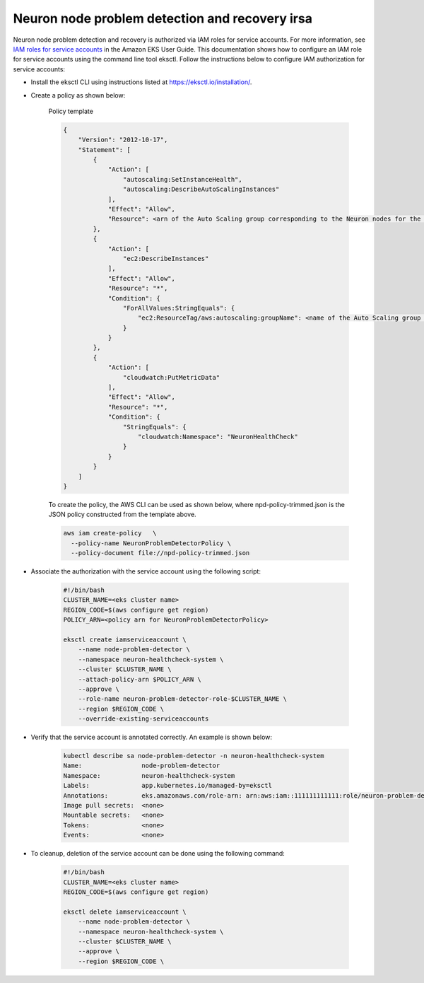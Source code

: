 .. _k8s-neuron-problem-detector-and-recovery-irsa:

Neuron node problem detection and recovery irsa
================================================

Neuron node problem detection and recovery is authorized via IAM roles for service accounts. For more information, see `IAM roles for service accounts <https://docs.aws.amazon.com/eks/latest/userguide/iam-roles-for-service-accounts.html>`__ in the Amazon EKS User Guide. This documentation shows how to configure an IAM role for service accounts using the command line tool eksctl. Follow the instructions below to configure IAM authorization for service accounts:

* Install the eksctl CLI using instructions listed at https://eksctl.io/installation/.
* Create a policy as shown below:

    Policy template 

    .. code:: bash

        {
            "Version": "2012-10-17",
            "Statement": [
                {
                    "Action": [
                        "autoscaling:SetInstanceHealth",
                        "autoscaling:DescribeAutoScalingInstances"
                    ],
                    "Effect": "Allow",
                    "Resource": <arn of the Auto Scaling group corresponding to the Neuron nodes for the cluster>
                },
                {
                    "Action": [
                        "ec2:DescribeInstances"
                    ],
                    "Effect": "Allow",
                    "Resource": "*",
                    "Condition": {
                        "ForAllValues:StringEquals": {
                            "ec2:ResourceTag/aws:autoscaling:groupName": <name of the Auto Scaling group corresponding to the Neuron nodes for the cluster>
                        }
                    }
                },
                {
                    "Action": [
                        "cloudwatch:PutMetricData"
                    ],
                    "Effect": "Allow",
                    "Resource": "*",
                    "Condition": {
                        "StringEquals": {
                            "cloudwatch:Namespace": "NeuronHealthCheck"
                        }
                    }
                }
            ]
        }

    To create the policy, the AWS CLI can be used as shown below, where npd-policy-trimmed.json is the JSON policy constructed from the template above.

    .. code:: bash

        aws iam create-policy   \
          --policy-name NeuronProblemDetectorPolicy \
          --policy-document file://npd-policy-trimmed.json


* Associate the authorization with the service account using the following script:

    .. code:: bash

        #!/bin/bash
        CLUSTER_NAME=<eks cluster name>
        REGION_CODE=$(aws configure get region)
        POLICY_ARN=<policy arn for NeuronProblemDetectorPolicy>
        
        eksctl create iamserviceaccount \
            --name node-problem-detector \
            --namespace neuron-healthcheck-system \
            --cluster $CLUSTER_NAME \
            --attach-policy-arn $POLICY_ARN \
            --approve \
            --role-name neuron-problem-detector-role-$CLUSTER_NAME \
            --region $REGION_CODE \
            --override-existing-serviceaccounts

* Verify that the service account is annotated correctly. An example is shown below:

    .. code:: bash

        kubectl describe sa node-problem-detector -n neuron-healthcheck-system
        Name:                node-problem-detector
        Namespace:           neuron-healthcheck-system
        Labels:              app.kubernetes.io/managed-by=eksctl
        Annotations:         eks.amazonaws.com/role-arn: arn:aws:iam::111111111111:role/neuron-problem-detector-role-cluster1
        Image pull secrets:  <none>
        Mountable secrets:   <none>
        Tokens:              <none>
        Events:              <none>

* To cleanup, deletion of the service account can be done using the following command:

    .. code:: bash

        #!/bin/bash
        CLUSTER_NAME=<eks cluster name>
        REGION_CODE=$(aws configure get region)

        eksctl delete iamserviceaccount \
            --name node-problem-detector \
            --namespace neuron-healthcheck-system \
            --cluster $CLUSTER_NAME \
            --approve \
            --region $REGION_CODE \